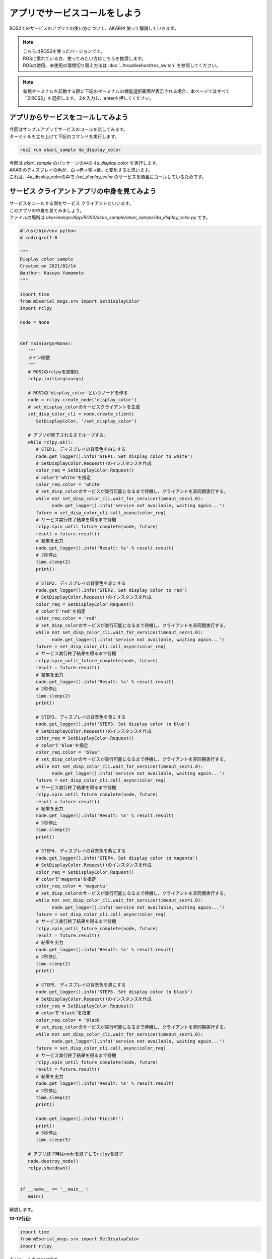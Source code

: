 ******************************
アプリでサービスコールをしよう
******************************

ROS2でのサービスのアプリでの使い方について、AKARIを使って解説していきます。

.. note::

   | こちらはROS2を使ったバージョンです。
   | ROSに慣れている方、使ってみたい方はこちらを推奨します。
   | ROSの使用、未使用の環境切り替え方法は :doc:`../troubleshoot/ros_switch` を参照してください。

.. note::

   新規ターミナルを起動する際に下記のターミナルの機能選択画面が表示される場合、本ページではすべて「2:ROS2」を選択します。
   2を入力し、enterを押してください。

   .. image:: ../images/terminal_function.png

========================================
アプリからサービスをコールしてみよう
========================================

| 今回はサンプルアプリでサービスのコールを試してみます。
| ターミナルを立ち上げて下記のコマンドを実行します。

.. code-block:: bash

   ros2 run akari_sample 4a_display_color

| 今回は *akari_sample* のパッケージの中の *4a_display_color* を実行します。
| AKARIのディスプレイの色が、白→赤→青→紫…と変化すると思います。
| これは、4a_display_colorの中で */set_display_color* のサービスを順番にコールしているためです。

==============================================
サービス クライアントアプリの中身を見てみよう
==============================================

| サービスをコールする側をサービス クライアントといいます。
| このアプリの中身を見てみましょう。
| ファイルの場所は *akarimainpc/App/ROS2/akari_sample/akari_sample/4a_display_color.py* です。

.. code-block:: python

   #!/usr/bin/env python
   # coding:utf-8

   """
   Display color sample
   Created on 2021/02/14
   @author: Kazuya Yamamoto
   """

   import time
   from m5serial_msgs.srv import SetDisplayColor
   import rclpy

   node = None


   def main(args=None):
      """
      メイン関数
      """
      # ROS2のrclpyを初期化
      rclpy.init(args=args)

      # ROS2の'display_color'というノードを作る
      node = rclpy.create_node('display_color')
      # set_display_colorのサービスクライアントを生成
      set_disp_color_cli = node.create_client(
         SetDisplayColor, '/set_display_color')

      # アプリが終了されるまでループする。
      while rclpy.ok():
         # STEP1. ディスプレイの背景色を白にする
         node.get_logger().info('STEP1. Set display color to white')
         # SetDisplayColor.Request()のインスタンスを作成
         color_req = SetDisplayColor.Request()
         # colorで'white'を指定
         color_req.color = 'white'
         # set_disp_colorのサービスが実行可能になるまで待機し、クライアントを非同期実行する。
         while not set_disp_color_cli.wait_for_service(timeout_sec=1.0):
               node.get_logger().info('service not available, waiting again...')
         future = set_disp_color_cli.call_async(color_req)
         # サービス実行終了結果を得るまで待機
         rclpy.spin_until_future_complete(node, future)
         result = future.result()
         # 結果を出力
         node.get_logger().info('Result: %s' % result.result)
         # 2秒停止
         time.sleep(2)
         print()

         # STEP2. ディスプレイの背景色を赤にする
         node.get_logger().info('STEP2. Set display color to red')
         # SetDisplayColor.Request()のインスタンスを作成
         color_req = SetDisplayColor.Request()
         # colorで'red'を指定
         color_req.color = 'red'
         # set_disp_colorのサービスが実行可能になるまで待機し、クライアントを非同期実行する。
         while not set_disp_color_cli.wait_for_service(timeout_sec=1.0):
               node.get_logger().info('service not available, waiting again...')
         future = set_disp_color_cli.call_async(color_req)
         # サービス実行終了結果を得るまで待機
         rclpy.spin_until_future_complete(node, future)
         result = future.result()
         # 結果を出力
         node.get_logger().info('Result: %s' % result.result)
         # 2秒停止
         time.sleep(2)
         print()

         # STEP3. ディスプレイの背景色を青にする
         node.get_logger().info('STEP3. Set display color to blue')
         # SetDisplayColor.Request()のインスタンスを作成
         color_req = SetDisplayColor.Request()
         # colorで'blue'を指定
         color_req.color = 'blue'
         # set_disp_colorのサービスが実行可能になるまで待機し、クライアントを非同期実行する。
         while not set_disp_color_cli.wait_for_service(timeout_sec=1.0):
               node.get_logger().info('service not available, waiting again...')
         future = set_disp_color_cli.call_async(color_req)
         # サービス実行終了結果を得るまで待機
         rclpy.spin_until_future_complete(node, future)
         result = future.result()
         # 結果を出力
         node.get_logger().info('Result: %s' % result.result)
         # 2秒停止
         time.sleep(2)
         print()

         # STEP4. ディスプレイの背景色を紫にする
         node.get_logger().info('STEP4. Set display color to magenta')
         # SetDisplayColor.Request()のインスタンスを作成
         color_req = SetDisplayColor.Request()
         # colorで'magenta'を指定
         color_req.color = 'magenta'
         # set_disp_colorのサービスが実行可能になるまで待機し、クライアントを非同期実行する。
         while not set_disp_color_cli.wait_for_service(timeout_sec=1.0):
               node.get_logger().info('service not available, waiting again...')
         future = set_disp_color_cli.call_async(color_req)
         # サービス実行終了結果を得るまで待機
         rclpy.spin_until_future_complete(node, future)
         result = future.result()
         # 結果を出力
         node.get_logger().info('Result: %s' % result.result)
         # 2秒停止
         time.sleep(2)
         print()

         # STEP5. ディスプレイの背景色を黒にする
         node.get_logger().info('STEP5. Set display color to black')
         # SetDisplayColor.Request()のインスタンスを作成
         color_req = SetDisplayColor.Request()
         # colorで'black'を指定
         color_req.color = 'black'
         # set_disp_colorのサービスが実行可能になるまで待機し、クライアントを非同期実行する。
         while not set_disp_color_cli.wait_for_service(timeout_sec=1.0):
               node.get_logger().info('service not available, waiting again...')
         future = set_disp_color_cli.call_async(color_req)
         # サービス実行終了結果を得るまで待機
         rclpy.spin_until_future_complete(node, future)
         result = future.result()
         # 結果を出力
         node.get_logger().info('Result: %s' % result.result)
         # 2秒停止
         time.sleep(2)
         print()

         node.get_logger().info('Finish!')
         print()
         # 5秒停止
         time.sleep(5)

      # アプリ終了時はnodeを終了してrclpyを終了
      node.destroy_node()
      rclpy.shutdown()


   if __name__ == '__main__':
      main()


解説します。

**10-12行目:**

.. code-block:: python

   import time
   from m5serial_msgs.srv import SetDisplayColor
   import rclpy

| モジュールのimportです。
| 今回はsleep用のtime関数の他に、ros2の2つのモジュールを使っています。
| m5serial_msgs.srvはAKARI用に作成されたパッケージで、M5との通信をROS2で行うためのメッセージです。
| 詳しくは後ほど紹介します。
| 今回はこの中のSetDisplayColorという型を使うことで、ディスプレイ色を変更するサービスをコールできます。
| rclpyはpythonのros2ライブラリです。pythonでROS2を書く場合はインポートしてください。

**14行目:**

.. code-block:: python

   node = None

| nodeという空のグローバル変数を作成します。

**17行目:**

.. code-block:: python

   def main(args=None):

メイン関数です。

**22行目:**

.. code-block:: python

      rclpy.init(args=args)

| ROS2での通信を行うためにrclpyを初期化します。ROS2ノードを作成する前に呼び出す必要があります。

**25行目:**

.. code-block:: python

      node = rclpy.create_node('display_color')

| ここで、node変数を用いてROS2ノードを作成します。
| ROS2ノード作成にはcreate_node()という関数を使います。
| 'display_color'は作成するノードの名前です。

**27-28行目:**

.. code-block:: python

      set_disp_color_cli = node.create_client(
         SetDisplayColor, '/set_display_color')

| create_client()という関数を使うことでサービスをコールするためのクライアントを作成します。
| 今回はset_disp_color_cliという名前でクライアントを作成しています。
| 第1引数はコールするメッセージの型です。今回はSetDisplayColorというAKARI独自で作成されたサービス型を使います。
| 第2引数はコールするサービス名です。ここでは、'/set_display_color'というサービスをコールします。

**31行目:**

.. code-block:: python

      while rclpy.ok():

| rclpyが生きている限りループする部分で、アプリ終了まで動作し続けます。

**33行目:**

.. code-block:: python

      node.get_logger().info('STEP1. Set display color to white')

| 25行目で作成したノードはget_logger()を使って、コマンドライン上にログを出力することができます。
| ここではprint()と同じような用途で用いています。
| infoはlogの重要度のレベルを表しています。
| 'STEP1. Set display color to white'とコマンドラインに表示されます。

**35行目:**

.. code-block:: python

      color_req = SetDisplayColor.Request()

| リクエスト用のインスタンスをcolor_reqという名前を作成しています。
| 27行目で作成したset_disp_color_cliの型に合わせて作成します。ここにリクエスト内容を入れていきます。

**37行目:**

.. code-block:: python

      color_req.color = 'white'

| color_reqにはcolorというメンバがあります。
| ここに変更したい背景色の名前を入れていきます。今回は'white'にします。

**39-40行目:**

.. code-block:: python

      while not set_disp_color_cli.wait_for_service(timeout_sec=1.0):
         node.get_logger().info('service not available, waiting again...')

| 39行目は、set_disp_color_cliが実行可能になるまで待つ、という処理です。
| サービスを受け付けるアプリ側が実行できるようになっていない状態で呼び出すと失敗するので、それを待っています。
| wait_for_service()は実行可能になったらTrueが返ってきます。そうするとwhile()のループから抜けます。
| 引数の'timeout_sec=1.0'はタイムアウトまでの秒数で、この秒数経過しても実行可能にならなかったらfalseを返します。
| つまりここでは、実行可能になっていない場合は1秒ごとに、40行目の'service not available, waiting again...'というメッセージが表示され、再度実行待ちになります。

**41行目:**

.. code-block:: python

      future = set_disp_color_cli.call_async(color_req)

| set_disp_color_cliのサービスをここでコールしています。
| call_async()を使うことでサービスをコールしています。
| 引数はコールする際のリクエストの中身で、先ほど作成した'color_req'を使っています。
| 結果はfutureで受け取ります。

**43−44行目:**

.. code-block:: python

      rclpy.spin_until_future_complete(node, future)
      result = future.result()

| spin_until_future_complete()はサービス コールの結果が返ってくるまで待機します。
| 第一引数は処理を行っているノード名です。ここではnodeを入れます。
| 第二引数は結果を待つfuture名です。ここでは41行目のfutureで結果を待ちます。
| 結果が返ってくると、44行目に進みます。ここでは、futureに返ってきた結果をresultに入れています。


**46行目:**

.. code-block:: python

      node.get_logger().info('Result: %s' % result.result)

| 44行目で取得した結果をコマンドラインに表示します。成功していれば、'Result: True'と表示されます。

**48行目:**

.. code-block:: python

      time.sleep(2)

| 2秒停止します。

**49行目:**

.. code-block:: python

      print()

| 空文字をコマンドラインに出力します。改行用です。

**51-125行目:**

| 31-49行目と同じ処理を、色を変えながら繰り返しています。

**127行目:**

.. code-block:: python

      node.get_logger().info('Finish!')
      print()

| 'Finish!'とコマンドラインに表示して、改行しています。

**130行目:**

.. code-block:: python

      time.sleep(5)

| 処理が1周したので5秒停止します。ここまでが31行目のwhile()の中身なので、この後はまた31行目に戻ります。

**133-134行目:**

.. code-block:: python

      node.destroy_node()
      rclpy.shutdown()

| この部分は終了処理です。
| ノードを破壊し、rclpyをshutdownして終了します。


**137-138行目:**

.. code-block:: python

   if __name__ == '__main__':
      main()

| 137行目を入れておくと、ファイルがコマンドラインからスクリプトとして実行された場合にのみ処理を実行してくれます。
| つまり他ファイルからimportしたときにこのコードの中身が自動実行されなくなります。
| 138行目にmain()という名前で実行する関数が指定されているので、17行目のmain()関数が実行されます。

| 以上がサービス クライアントのサンプルアプリの全文解説です。
| 少し難しいですが、最初はこのサンプルを参考に、サービスに応じて必要な部分だけ書き換えていけばいいかと思います。

==============================================
サーバアプリの中身を見てみよう
==============================================

| サービスを呼び出す側はクライアントでしたが、そのサービスを準備して呼び出される側はサーバといいます。
| 今回コールした`/set_display_color`を作成しているサーバの中身を見てみましょう。
| これは`m5serial_server`というノードで、AKARI起動時に自動起動する様になっています。
| このファイルの場所は *akarimainpc/Base/ROS2/m5serial/m5serial_server/m5serial_server_src/m5serial_server.py* です。
| このファイルは若干複雑なので、要点だけかいつまんで説明します。

**56行目:**

.. code-block:: python

   class M5serialService(Node):

| ここでは、サーバのNodeをクラスとして作成しています。

**57-58行目:**

.. code-block:: python

    def __init__(self):
        super().__init__('m5serial_service')

| ここでノードを'm5serial_service'という名前で初期化します。

**67-68行目:**

.. code-block:: python

      self._set_display_color_srv = self.create_service(
         SetDisplayColor, '/set_display_color', self.set_display_color)

| create_service()という関数を使うことでサービス serverを作成します。
| 第1引数はサービスの型です。SetDisplayColorというAKARI独自で作成されたサービス型を使います。
| 第2引数はサービス名です。ここで'/set_display_color'というサービス名を指定しています。
| 第3引数はサービスコール時に実行される関数名です。ここでは、self.set_display_colorという名前にしています。
| 152行目にこの関数が記載されており、ここでリクエストされたcolorでディスプレイ色を変える指令をM5に送っています。
| サービスがコールされる度にこの関数が実行されています。
| 59-79行目では、'/set_display_color'以外にも様々なサービスを作成しています。

**273行目:**

.. code-block:: python

   m5serial_service = M5serialService()

| メイン関数内でM5SerialService()のクラスを作成しています。

**275-276行目:**

.. code-block:: python

   executor = MultiThreadedExecutor()
   executor.add_node(m5serial_service)

| ここではMultiThreadExecutor()というものを使って、m5serial_serviceを実行する専用のスレッドを作成しています。
| とりあえずは気にしなくても構いません。

**284行目:**

.. code-block:: python

      executor.spin_once(timeout_sec=0.001)

| 立ち上げているサービスがコールされているか確認し、ここで処理します。
| 引数はタイムアウトまでの秒数で、この秒数待ってもサービスがコールされていない場合はスキップします。
| ここでは0.001秒待ちます。
| この処理は277行目のwhile()文の中にあるので、ループし続けます。

| 以上のように、このアプリ側で'/set_display_color'というサービスとその実行処理を作っており、クライアント側のサンプルアプリではこれをコールしています。
| 特にサーバは例となるアプリが複雑で、中身の理解が難しかったかもしれません。
| AKARI関係なく基本的なサーバ、クライアントの使い方から学習したい場合は、公式のチュートリアルも参照ください。
| https://docs.ros.org/en/foxy/Tutorials/Writing-A-Simple-Py-Service-And-Client.html


|
:doc:`dev_sample_py` へ進む

:doc:`ros2_service` へ戻る